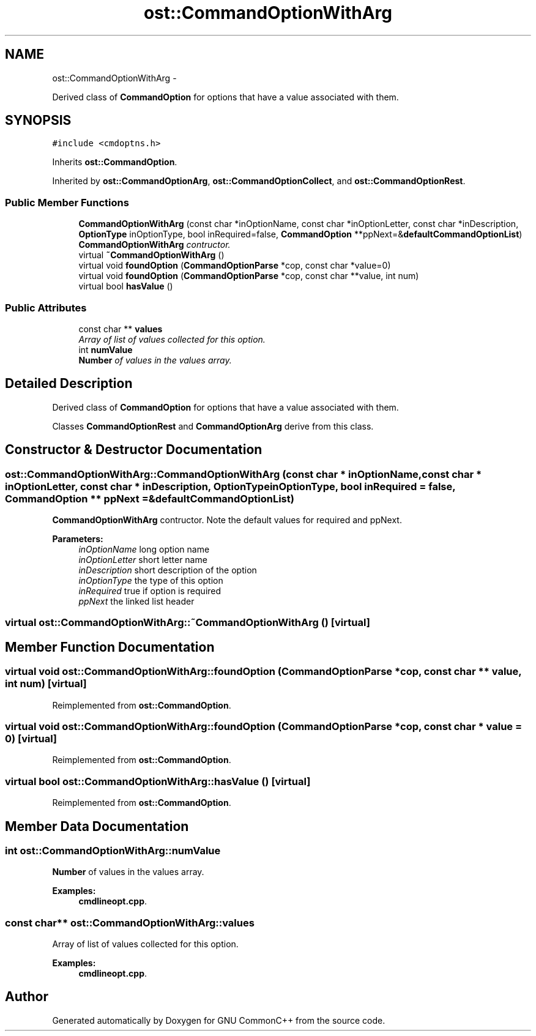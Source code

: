 .TH "ost::CommandOptionWithArg" 3 "2 May 2010" "GNU CommonC++" \" -*- nroff -*-
.ad l
.nh
.SH NAME
ost::CommandOptionWithArg \- 
.PP
Derived class of \fBCommandOption\fP for options that have a value associated with them.  

.SH SYNOPSIS
.br
.PP
.PP
\fC#include <cmdoptns.h>\fP
.PP
Inherits \fBost::CommandOption\fP.
.PP
Inherited by \fBost::CommandOptionArg\fP, \fBost::CommandOptionCollect\fP, and \fBost::CommandOptionRest\fP.
.SS "Public Member Functions"

.in +1c
.ti -1c
.RI "\fBCommandOptionWithArg\fP (const char *inOptionName, const char *inOptionLetter, const char *inDescription, \fBOptionType\fP inOptionType, bool inRequired=false, \fBCommandOption\fP **ppNext=&\fBdefaultCommandOptionList\fP)"
.br
.RI "\fI\fBCommandOptionWithArg\fP contructor. \fP"
.ti -1c
.RI "virtual \fB~CommandOptionWithArg\fP ()"
.br
.ti -1c
.RI "virtual void \fBfoundOption\fP (\fBCommandOptionParse\fP *cop, const char *value=0)"
.br
.ti -1c
.RI "virtual void \fBfoundOption\fP (\fBCommandOptionParse\fP *cop, const char **value, int num)"
.br
.ti -1c
.RI "virtual bool \fBhasValue\fP ()"
.br
.in -1c
.SS "Public Attributes"

.in +1c
.ti -1c
.RI "const char ** \fBvalues\fP"
.br
.RI "\fIArray of list of values collected for this option. \fP"
.ti -1c
.RI "int \fBnumValue\fP"
.br
.RI "\fI\fBNumber\fP of values in the values array. \fP"
.in -1c
.SH "Detailed Description"
.PP 
Derived class of \fBCommandOption\fP for options that have a value associated with them. 

Classes \fBCommandOptionRest\fP and \fBCommandOptionArg\fP derive from this class. 
.SH "Constructor & Destructor Documentation"
.PP 
.SS "ost::CommandOptionWithArg::CommandOptionWithArg (const char * inOptionName, const char * inOptionLetter, const char * inDescription, \fBOptionType\fP inOptionType, bool inRequired = \fCfalse\fP, \fBCommandOption\fP ** ppNext = \fC&\fBdefaultCommandOptionList\fP\fP)"
.PP
\fBCommandOptionWithArg\fP contructor. Note the default values for required and ppNext.
.PP
\fBParameters:\fP
.RS 4
\fIinOptionName\fP long option name 
.br
\fIinOptionLetter\fP short letter name 
.br
\fIinDescription\fP short description of the option 
.br
\fIinOptionType\fP the type of this option 
.br
\fIinRequired\fP true if option is required 
.br
\fIppNext\fP the linked list header 
.RE
.PP

.SS "virtual ost::CommandOptionWithArg::~CommandOptionWithArg ()\fC [virtual]\fP"
.SH "Member Function Documentation"
.PP 
.SS "virtual void ost::CommandOptionWithArg::foundOption (\fBCommandOptionParse\fP * cop, const char ** value, int num)\fC [virtual]\fP"
.PP
Reimplemented from \fBost::CommandOption\fP.
.SS "virtual void ost::CommandOptionWithArg::foundOption (\fBCommandOptionParse\fP * cop, const char * value = \fC0\fP)\fC [virtual]\fP"
.PP
Reimplemented from \fBost::CommandOption\fP.
.SS "virtual bool ost::CommandOptionWithArg::hasValue ()\fC [virtual]\fP"
.PP
Reimplemented from \fBost::CommandOption\fP.
.SH "Member Data Documentation"
.PP 
.SS "int \fBost::CommandOptionWithArg::numValue\fP"
.PP
\fBNumber\fP of values in the values array. 
.PP
\fBExamples: \fP
.in +1c
\fBcmdlineopt.cpp\fP.
.SS "const char** \fBost::CommandOptionWithArg::values\fP"
.PP
Array of list of values collected for this option. 
.PP
\fBExamples: \fP
.in +1c
\fBcmdlineopt.cpp\fP.

.SH "Author"
.PP 
Generated automatically by Doxygen for GNU CommonC++ from the source code.
